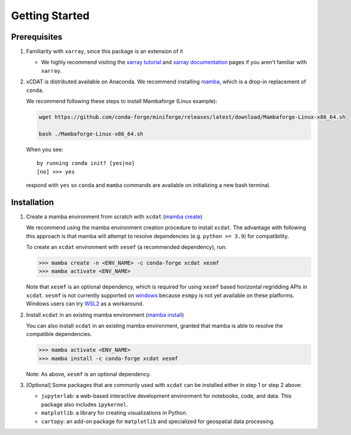 .. highlight:: shell

===============
Getting Started
===============

Prerequisites
-------------

1. Familiarity with ``xarray``, since this package is an extension of it

   - We highly recommend visiting the `xarray tutorial`_ and `xarray documentation`_
     pages if you aren't familiar with ``xarray``.

2. xCDAT is distributed available on Anaconda. We recommend installing `mamba`_, which
   is a drop-in replacement of ``conda``.

   We recommend following these steps to install Mambaforge (Linux example):

   .. code-block:: console

      wget https://github.com/conda-forge/miniforge/releases/latest/download/Mambaforge-Linux-x86_64.sh

      bash ./Mambaforge-Linux-x86_64.sh

   When you see: ::

      by running conda init? [yes|no]
      [no] >>> yes

   respond with ``yes`` so ``conda`` and ``mamba`` commands are available on
   initializing a new bash terminal.

.. _mamba: https://mamba.readthedocs.io/en/latest/index.html
.. _xarray tutorial: https://tutorial.xarray.dev/intro.html
.. _xarray documentation: https://docs.xarray.dev/en/stable/getting-started-guide/index.html

Installation
------------

1. Create a mamba environment from scratch with ``xcdat`` (`mamba create`_)

   We recommend using the mamba environment creation procedure to install ``xcdat``.
   The advantage with following this approach is that mamba will attempt to resolve
   dependencies (e.g. ``python >= 3.9``) for compatibility.

   To create an ``xcdat`` environment with ``xesmf`` (a recommended dependency), run:

   .. code-block:: console

       >>> mamba create -n <ENV_NAME> -c conda-forge xcdat xesmf
       >>> mamba activate <ENV_NAME>

   Note that ``xesmf`` is an optional dependency, which is required for using ``xesmf``
   based horizontal regridding APIs in ``xcdat``. ``xesmf`` is not currently supported
   on `windows`_ because ``esmpy`` is not yet available on these platforms. Windows
   users can try `WSL2`_ as a workaround.

.. _windows: https://github.com/conda-forge/esmf-feedstock/issues/64
.. _WSL2: https://docs.microsoft.com/en-us/windows/wsl/install

2. Install ``xcdat`` in an existing mamba environment (`mamba install`_)

   You can also install ``xcdat`` in an existing mamba environment, granted that mamba
   is able to resolve the compatible dependencies.

   .. code-block:: console

       >>> mamba activate <ENV_NAME>
       >>> mamba install -c conda-forge xcdat xesmf

   Note: As above, ``xesmf`` is an optional dependency.

3. [Optional] Some packages that are commonly used with ``xcdat`` can be installed
   either in step 1 or step 2 above:

   - ``jupyterlab``: a web-based interactive development environment for notebooks,
     code, and data. This package also includes ``ipykernel``.
   - ``matplotlib``: a library for creating visualizations in Python.
   - ``cartopy``: an add-on package for ``matplotlib`` and specialized for geospatial data processing.

.. _mamba create: https://fig.io/manual/mamba/create
.. _mamba install: https://fig.io/manual/mamba/install
